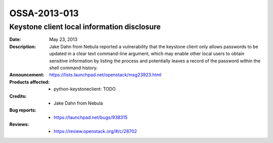 =============
OSSA-2013-013
=============

Keystone client local information disclosure
--------------------------------------------
:Date: May 23, 2013

:Description:

   Jake Dahn from Nebula reported a vulnerability that the keystone client
   only allows passwords to be updated in a clear text command-line
   argument, which may enable other local users to obtain sensitive
   information by listing the process and potentially leaves a record of
   the password within the shell command history.

:Announcement:

   `https://lists.launchpad.net/openstack/msg23923.html <https://lists.launchpad.net/openstack/msg23923.html>`_

:Products affected: 
   - python-keystoneclient: TODO



:Credits: - Jake Dahn from Nebula



:Bug reports:

   - `https://launchpad.net/bugs/938315 <https://launchpad.net/bugs/938315>`_



:Reviews:

   - `https://review.openstack.org/#/c/28702 <https://review.openstack.org/#/c/28702>`_



